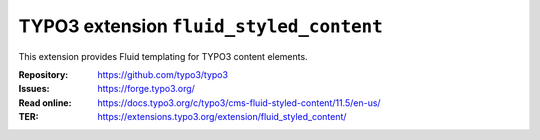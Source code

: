 ========================================
TYPO3 extension ``fluid_styled_content``
========================================

This extension provides Fluid templating for TYPO3 content elements.

:Repository:  https://github.com/typo3/typo3
:Issues:      https://forge.typo3.org/
:Read online: https://docs.typo3.org/c/typo3/cms-fluid-styled-content/11.5/en-us/
:TER:         https://extensions.typo3.org/extension/fluid_styled_content/

